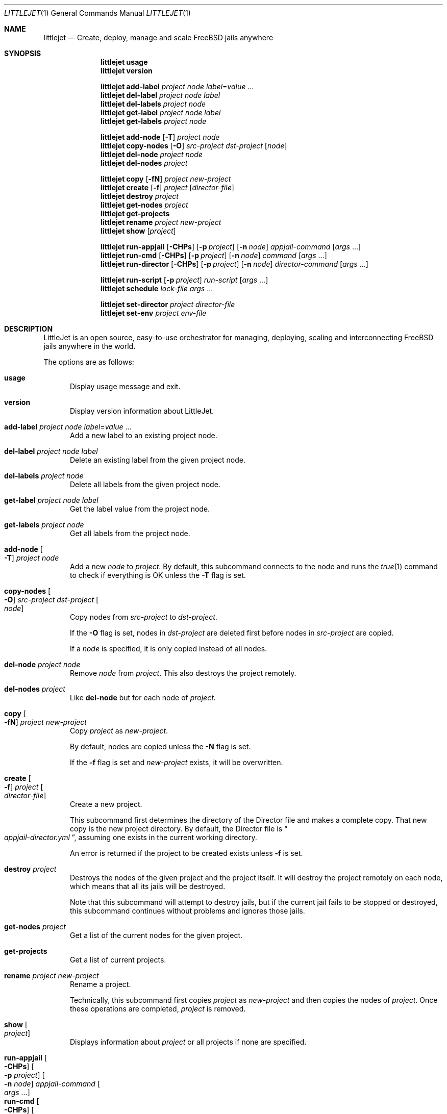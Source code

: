 .\"Copyright (c) 2024, Jesús Daniel Colmenares Oviedo <DtxdF@disroot.org>
.\"All rights reserved.
.\"
.\"Redistribution and use in source and binary forms, with or without
.\"modification, are permitted provided that the following conditions are met:
.\"
.\"* Redistributions of source code must retain the above copyright notice, this
.\"  list of conditions and the following disclaimer.
.\"
.\"* Redistributions in binary form must reproduce the above copyright notice,
.\"  this list of conditions and the following disclaimer in the documentation
.\"  and/or other materials provided with the distribution.
.\"
.\"* Neither the name of the copyright holder nor the names of its
.\"  contributors may be used to endorse or promote products derived from
.\"  this software without specific prior written permission.
.\"
.\"THIS SOFTWARE IS PROVIDED BY THE COPYRIGHT HOLDERS AND CONTRIBUTORS "AS IS"
.\"AND ANY EXPRESS OR IMPLIED WARRANTIES, INCLUDING, BUT NOT LIMITED TO, THE
.\"IMPLIED WARRANTIES OF MERCHANTABILITY AND FITNESS FOR A PARTICULAR PURPOSE ARE
.\"DISCLAIMED. IN NO EVENT SHALL THE COPYRIGHT HOLDER OR CONTRIBUTORS BE LIABLE
.\"FOR ANY DIRECT, INDIRECT, INCIDENTAL, SPECIAL, EXEMPLARY, OR CONSEQUENTIAL
.\"DAMAGES (INCLUDING, BUT NOT LIMITED TO, PROCUREMENT OF SUBSTITUTE GOODS OR
.\"SERVICES; LOSS OF USE, DATA, OR PROFITS; OR BUSINESS INTERRUPTION) HOWEVER
.\"CAUSED AND ON ANY THEORY OF LIABILITY, WHETHER IN CONTRACT, STRICT LIABILITY,
.\"OR TORT (INCLUDING NEGLIGENCE OR OTHERWISE) ARISING IN ANY WAY OUT OF THE USE
.\"OF THIS SOFTWARE, EVEN IF ADVISED OF THE POSSIBILITY OF SUCH DAMAGE.
.Dd July 1, 2024
.Dt LITTLEJET 1
.Os
.Sh NAME
.Nm littlejet
.Nd Create, deploy, manage and scale FreeBSD jails anywhere
.Sh SYNOPSIS
.Nm
.Cm usage
.Nm
.Cm version
.Pp
.Nm
.Cm add-label
.Ar project
.Ar node
.Ar label Ns = Ns Ar value No "..."
.Nm
.Cm del-label
.Ar project
.Ar node
.Ar label
.Nm
.Cm del-labels
.Ar project
.Ar node
.Nm
.Cm get-label
.Ar project
.Ar node
.Ar label
.Nm
.Cm get-labels
.Ar project
.Ar node
.Pp
.Nm
.Cm add-node
.Op Fl T
.Ar project
.Ar node
.Nm
.Cm copy-nodes
.Op Fl O
.Ar src-project
.Ar dst-project
.Op Ar node
.Nm
.Cm del-node
.Ar project
.Ar node
.Nm
.Cm del-nodes
.Ar project
.Pp
.Nm
.Cm copy
.Op Fl fN
.Ar project
.Ar new-project
.Nm
.Cm create
.Op Fl f
.Ar project
.Op Ar director-file
.Nm
.Cm destroy
.Ar project
.Nm
.Cm get-nodes
.Ar project
.Nm
.Cm get-projects
.Nm
.Cm rename
.Ar project
.Ar new-project
.Nm
.Cm show
.Op Ar project
.Pp
.Nm
.Cm run-appjail
.Op Fl CHPs
.Op Fl p Ar project
.Op Fl n Ar node
.Ar appjail-command
.Op Ar args No "..."
.Nm
.Cm run-cmd
.Op Fl CHPs
.Op Fl p Ar project
.Op Fl n Ar node
.Ar command
.Op Ar args No "..."
.Nm
.Cm run-director
.Op Fl CHPs
.Op Fl p Ar project
.Op Fl n Ar node
.Ar director-command
.Op Ar args No "..."
.Pp
.Nm
.Cm run-script
.Op Fl p Ar project
.Ar run-script
.Op Ar args No "..."
.Nm
.Cm schedule
.Ar lock-file
.Ar args No "..."
.Pp
.Nm
.Cm set-director
.Ar project
.Ar director-file
.Nm
.Cm set-env
.Ar project
.Ar env-file
.Pp
.Sh DESCRIPTION
LittleJet is an open source, easy-to-use orchestrator for managing, deploying,
scaling and interconnecting FreeBSD jails anywhere in the world.
.Pp
The options are as follows:
.Pp
.Bl -tag -width xxx -compact
.It Cm usage
Display usage message and exit.
.Pp
.It Cm version
Display version information about LittleJet.
.Pp
.It Cm add-label Ar project Ar node Ar label Ns = Ns Ar value No "..."
Add a new label to an existing project node.
.Pp
.It Cm del-label Ar project Ar node Ar label
Delete an existing label from the given project node.
.Pp
.It Cm del-labels Ar project Ar node
Delete all labels from the given project node.
.Pp
.It Cm get-label Ar project Ar node Ar label
Get the label value from the project node.
.Pp
.It Cm get-labels Ar project Ar node
Get all labels from the project node.
.Pp
.It Cm add-node Oo Fl T Oc Ar project Ar node
Add a new
.Ar node
to
.Ar project Ns "."
By default, this subcommand connects to the node and runs the
.Xr true 1
command to check if everything is OK unless the
.Fl T
flag is set.
.Pp
.It Cm copy-nodes Oo Fl O Oc Ar src-project Ar dst-project Oo Ar node Oc
Copy nodes from
.Ar src-project
to
.Ar dst-project Ns "."
.Pp
If the
.Fl O
flag is set, nodes in
.Ar dst-project
are deleted first before nodes in
.Ar src-project
are copied.
.Pp
If a
.Ar node
is specified, it is only copied instead of all nodes.
.Pp
.It Cm del-node Ar project Ar node
Remove
.Ar node
from
.Ar project Ns "."
This also destroys the project remotely.
.Pp
.It Cm del-nodes Ar project
Like
.Cm del-node
but for each node of
.Ar project Ns "."
.Pp
.It Cm copy Oo Fl fN Oc Ar project Ar new-project
Copy
.Ar project
as
.Ar new-project Ns "."
.Pp
By default, nodes are copied unless the
.Fl N
flag is set.
.Pp
If the
.Fl f
flag is set and
.Ar new-project
exists, it will be overwritten.
.Pp
.It Cm create Oo Fl f Oc Ar project Oo Ar director-file Oc
Create a new project.
.Pp
This subcommand first determines the directory of the Director file and makes a 
complete copy. That new copy is the new project directory. By default, the Director
file is 
.Do Pa appjail-director.yml Dc Ns ,
assuming one exists in the current working directory.
.Pp
An error is returned if the project to be created exists unless
.Fl f
is set.
.Pp
.It Cm destroy Ar project
Destroys the nodes of the given project and the project itself. It will destroy
the project remotely on each node, which means that all its jails will be
destroyed.
.Pp
Note that this subcommand will attempt to destroy jails, but if the current jail
fails to be stopped or destroyed, this subcommand continues without problems and
ignores those jails.
.Pp
.It Cm get-nodes Ar project
Get a list of the current nodes for the given project.
.Pp
.It Cm get-projects
Get a list of current projects.
.Pp
.It Cm rename Ar project Ar new-project
Rename a project.
.Pp
Technically, this subcommand first copies
.Ar project
as
.Ar new-project
and then copies the nodes of
.Ar project Ns "."
Once these operations are completed,
.Ar project
is removed.
.Pp
.It Cm show Oo Ar project Oc
Displays information about
.Ar project
or all projects if none are specified.
.Pp
.It Cm run-appjail Oo Fl CHPs Oc Oo Fl p Ar project Oc Oo Fl n Ar node Oc Ar appjail-command Oo Ar args No "..." Oc
.It Cm run-cmd Oo Fl CHPs Oc Oo Fl p Ar project Oc Oo Fl n Ar node Oc Ar command Oo Ar args No "..." Oc
.It Cm run-director Oo Fl CHPs Oc Oo Fl p Ar project Oc Oo Fl n Ar node Oc Ar director-command Oo Ar args No "..." Oc
Run an
.Xr appjail 1
subcommand with
.Cm run-appjail Ns ,
a Director subcommand with
.Cm run-director Ns ,
or simply a shell command on the remote system with
.Cm run-cmd Ns "."
.Pp
If
.Fl p
and
.Fl n
are not set, the given command is executed on each node in each project.
.Pp
For each execution of the
.Cm run-director
subcommand, it sets the
.Ev DIRECTOR_PROJECT
and
.Ev LITTLEJET_NODE
environment variables.
.Pp
.Bl -tag -width xx
.It Fl C
Since the
.Xr ssh 1 Ns "'s"
.Fl t
flag is set, the output will be altered, so
.Xr sansi 1
is used to remove those control characters.
.Pp
Note that this command must put stdout/stderr into a buffer before displaying it.
.It Fl H
By default, a header is displayed to see where the next host should execute the
given command, unless this flag is set.
.It Fl P
The given command is executed linearly on each node, but with this flag it is executed
in parallel on each node. This flag is meaningless when the
.Fl p
and
.Fl n
parameters are set since the given command is executed as if this flag were not set.
.It Fl s
Exits without success when the given command fails. This only makes sense when the
.Fl P
flag is not set.
.Pp
Note that this command must put stdout/stderr into a buffer before displaying it.
.It Fl p Ar project
Run the given command in the given project. If the
.Fl n
parameter is not set, the command is run on each node in this project.
.It Fl n Ar node
Run the given command on the given node. If the
.Fl p
parameter is not set, the command is executed in each project but using this node.
.El
.Pp
.It Cm run-script Oo Fl p Ar project Oc Ar run-script Oo Ar args No "..." Oc
Run the given RunScript on all projects or on the specific project if
.Fl p
is set.
.Pp
.It Cm schedule Ar lock-file Ar args No "..."
If there is another process locking
.Ar lock-file Ns ,
this subcommand will exit immediately and successfully. This subcommand is very
useful when run with a tool like
.Xr cron 8 Ns "."
.Pp
.It Cm set-director Ar project Ar director-file
Set a new Director file by overwriting an existing one in the project directory.
.Pp
.It Cm set-env Ar project Ar env-file
Copy new environment file by overwriting an existing one in the project directory.
.El
.Sh RUNSCRIPTS
.Bl -tag -width xxx
.It Cm deploy.all
Deploy the project to all nodes.
.It Cm deploy.each
For each run, deploy to any of the nodes.
.It Cm deploy.once
Deploy a project to a node if it is not already deployed to any of them.
.It Cm deploy.random
Deploy a project to a randomly chosen node.
.It Cm deploy.scale Oo Fl m Ar min Oc Oo Fl M Ar max Oc Oo Fl r Ar rctl-rules Oc Oo Fl S Ar number Oc Oo Fl t Ar scale-type Oc Oo Fl T Ar number Oc
Scale the project.
.Pp
Note that this RunScript can and will destroy the project regardless of the node.
.Pp
.Bl -tag -width xx
.It Fl m Ar min
Minimum of replicas. By default is
.Sy 1 Ns "."
.It Fl M Ar max
Maximum replicas that the project can replicate when auto-scaling. By default
is the same than the total of nodes in the given project.
.It Fl r Ar rctl-rules
Space-separated list of
.Xr rctl 8
rules. Each item is a key and value pair separated by
.Sy = Ns "."
The key is an
.Xr rctl 8
resource. You can use the suffixes described in
.Xr humanize_number 3
for resources that work with bytes and any resources with numbers without suffixes.
Regardless of whether the resource works with bytes or any other unit, the value must
be greater than
.Sy 0 Ns "."
.Pp
Note that the value is interpreted based on the scale type set by the
.Fl t
parameter.
.Pp
Each node must pre-configure
.Sy kern.racct.enable=1
in its
.Xr loader.conf 5
before using any rctl(8) rules.
.It Fl S Ar number
Stabilization window.
.Pp
After there are no more targets
.Pq projects or jails
that fail the
.Xr rctl 8
rules, this RunScript will destroy the rest of the nodes up to the minimum defined
by the
.Fl m
parameter. This parameter will sleep the current process at the given number if
it is greater than
.Sy 0
before re-performing the entire operation of this RunScript.
.Pp
The default is
.Sy 30 Ns "."
.It Fl t Ar scale-type
How the value defined by the
.Xr rctl 8
rule in the
.Fl r
parameter should be interpreted to check whether a target
.Pq project or jail
passes the test or not.
.Bl -tag -width xx
.It Cm any-jail
Fails if any of the jails have a metric greater than or equal to the limit defined
by the
.Fl r
parameter.
.Pp
This is the default.
.It Cm any-project
Fails if the metric total for all jails in the same project is greater
than or equal to the limit defined by the
.Fl r
parameter.
.It Cm average
Calculates the average of the metric for all jails in the same project and fails
if it is greater than or equal to the limit defined by the
.Fl r
parameter.
.It Cm percent-jail Ns = Ns Ar percent
Calculates the percentage of the limit defined by the
.Fl r
parameter and fails if it is greater than or equal to the current metric. For example, if you define a rule as
.Dq vmemoryuse=512m
and a percentage of
.Sy 60 Ns ,
the value will be
.Sy 307
.Po rounded Pc Ns ,
so this test fails if the current metric is greater than or equal to
.Sy 307 Ns "."
.It Cm percent-project Ns = Ns Ar percent
Like
.Cm percent-jail Ns ,
but first get the metric total for all jails in the same project.
.El
.It Fl T Ar number
After deploying to a new node due to a failed test of an
.Xr rctl 8
rule against another target
.Po project or jail Pc Ns ,
sleep up to the number defined by this parameter.
.Pp
The default is
.Sy 15 Ns "."
.El
.It Cm deploy.single Ar node
Deploy a project to the given node.
.It Cm vpn.wg.client Oo Fl j Ar jail Oc Oo Fl n Ar node Oc Oo Fl s Ar suffix Oc Oo Fl v Ar virtual-network Oc Ar vpn
Create a
.Do Connector Dc Ns ,
a jail with a VPN client connected to the VPN server that can forward packets between
a service in another jail and the VPN.
.Pp
A jail that wants to be exposed to the VPN must configure
.Sy vpn.wg.client.include.me
as one of its labels. Also required is
.Sy vpn.wg.client.from.port Ns ,
which is the port the load balancer will use to send packets. Other labels are
.Sy vpn.wg.client.target.port
which by default, when not defined, is the same as
.Sy vpn.wg.client.from.port Ns ,
and finally,
.Sy vpn.wg.client.proto Ns ,
the service protocol, which by default is
.Sy tcp Ns "."
.Pp
You must first deploy the VPN server using the RunScript
.Sy vpn.wg.server Ns .
After deployment,
.Ar vpn
should point to that node. This RunScript also does not include the project even
if you pass an existing one, but it is recommended to pass at least one non-existent
project as
.Sy ignore
at least so as not to execute this RunScript several times up to the total number
of projects that the manager has.
.Pp
This RunScript is designed to be executed more than once. If you run again after
a previous successful deployment, this RunScript will check if the jail that has
the service exists and if not, it will destroy the connector and remove the peer
from the VPN. It will also check if the jail that has the service has changed its
IPv4 address of the Virtual Network and if so it will update the IPv4 that the
connector uses to send packets to that jail to finally reload the
.Xr pf 4
rules.
.Pp
Nodes can be excluded using the
.Sy vpn.wg.client.exclude
label. See
.Cm add-label
for more details. Note that this label is ignored when
.Fl n
is set.
.Pp
.Bl -tag -width xx
.It Fl j Ar jail
.Ar vpn Ns "'s"
jail.
.Pp
The default is
.Sy littlejet-server-wg Ns "."
.It Fl n Ar node
Work only on this node.
.It Fl s Ar suffix
The
.Dq Connector
is a jail with a VPN client and needs a name. The jail name will be
.Sy <project>-<service><suffix> Ns ,
where
.Sy <suffix>
defaults to
.Sy -wg Ns "."
.It Fl v Ar virtual-network
AppJail virtual network created by
.Xr appjail-network 1 Ns "."
By default, this is undefined, so
.Xr appjail-quick 1
will use the
.Sy AUTO_*
network parameters to create one if it doesn't exist.
.El
.It Cm vpn.wg.client.destroy Oo Fl j Ar jail Oc Oo Fl n Ar node Oc Oo Fl s Ar suffix Oc Ar vpn
Destroy all already deployed connectors. This also requires the VPN server to be
deployed for this RunScript to remove the association between the connectors and
the peers.
.Pp
The
.Sy vpn.wg.client.exclude
node label can be used to ignore the given node, but note that this is ignored when
.Fl n
is set.
.It Cm vpn.wg.server Oo Fl E Oc Oo Fl j Ar jail-name Oc Oo Fl p Ar port Oc Oo Fl n Ar network Oc Oo Fl m Ar mtu Oc Oo Fl P Ar seconds Oc Oo Fl v Ar virtual-network Oc Fl e Ar endpoint Ar node
.Pp
Create a VPN server on
.Ar node Ns "."
.Pp
See also
.Lk https://github.com/DtxdF/LittleJet-wg-makejail "VPN server, VPN client and Load balancer"
.Pp
.Bl -tag -width xx
.It Fl E
By default, the port will be exposed unless this flag is set.
.It Fl j Ar jail-name
Jail name where the VPN server will be.
.Pp
The default is
.Sy littlejet-server-wg Ns "."
.It Fl p Ar port
VPN server port. By default is
.Sy 51820 Ns "."
.It Fl n Ar network
VPN address.
.It Fl m Ar mtu
See
.Sy MTU
in
.Xr wg-quick 8 Ns "."
.It Fl P Ar seconds
See
.Sy PersistentKeepalive
in
.Xr wg 8 Ns "."
.It Fl v Ar virtual-network
AppJail virtual network created by
.Xr appjail-network 1 Ns "."
By default, this is undefined, so
.Xr appjail-quick 1
will use the
.Sy AUTO_*
network parameters to create one if it doesn't exist.
.It Fl e Ar endpoint
IP address of the VPN node.
.Pp
Note that deploying the VPN server, connectors, and/or load balancer on the same
node will not work if you use the external IP address of the VPN node.
.Pp
See
.Lk https://www.openbsd.org/faq/pf/rdr.html#reflect "Redirection and Reflection"
.El
.It Cm vpn.wg.server.destroy Oo Fl j Ar jail-name Oc Ar node
Destroy the VPN jail
.Ar jail-name Ns ,
which by default is
.Sy littlejet-server-wg Ns ,
on node
.Ar node Ns "."
.Pp
If you want to destroy all the load balancers, connectors and the VPN server, you
must run the corresponding RunScripts in that order.
.It Cm vpn.wg.load-balancer.pen Oo Fl eHhrsWP Oc Oo Fl b Ar seconds Oc Oo Fl c Ar number Oc Oo Fl J Ar jail Oc Oo Fl m Ar number Oc Oo Fl n Ar node Oc Oo Fl p Ar port Oc Oo Fl S Ar suffix Oc Oo Fl T Ar seconds Oc Oo Fl t Ar seconds Oc Oo Fl q Ar backlog Oc Oo Fl v Ar virtual-network Oc Oo Fl x Ar number Oc Ar vpn Ar node
Create a jail with a load balancer that also provides failover and a VPN client
that connects to the VPN server
.Ar vpn
for each service that wants to load balance on
.Ar node Ns "."
.Pp
Jails that want to load balance must have the
.Sy vpn.wg.load-balancer.pen.include.me
label and at least
.Sy vpn.wg.client.from.port
configured.
.Sy vpn.wg.client.client.proto
will be used if set.
.Pp
There are other node labels that are more useful depending on the load balancing
algorithm you choose.
.Sy vpn.wg.load-balancer.pen.max Ns ,
.Sy vpn.wg.load-balancer.pen.hard Ns ,
.Sy vpn.wg.load-balancer.pen.weight
and
.Sy vpn.wg.load-balancer.pen.prio Ns "."
See
.Sy server
in
.Xr penctl 1
for more details.
.Pp
Nodes can be excluded using the
.Sy vpn.wg.load-balancer.pen.exclude
label. See
.Cm add-label
for more details. Note that this label is ignored when
.Fl n
is set.
.Pp
Remember that
.Xr pen 1
is an L4 load balancer, so if all nodes are dead or the service is not provided
on any node, the client will see empty replies or just errors.
.Pp
This RunScript is designed to be executed more than once. If run after a successful
deployment, it will update the current list of servers to include more, the same,
or fewer nodes than the previous deployment, but note that this list is updated
dynamically and if you restart
.Xr pen 1
or the jail that once you have it, it will start with the server list you started
with the first time. Since the process will be repeated, the list will be up-to-date.
.Pp
.Bl -tag -width xx
.It Fl e
Expose the service provided by the load balancer.
.Pp
For each load balancer created and when the
.Fl e
flag is set, the port is incremented, so for example, if there are two services
to load balance and the initial port is
.Sy 1234 Ns ,
then the first load balancer will use
.Sy 1234
and the second
.Sy 1235 Ns "."
.It Fl H
See
.Fl H
in
.Xr penctl 1 Ns "."
.It Fl h
See
.Fl h
in
.Xr pen 1 Ns "."
.It Fl r
See
.Fl r
in
.Xr pen 1 Ns "."
.It Fl s
See
.Fl s
in
.Xr pen 1 Ns "."
.It Fl W
See
.Fl W
in
.Xr pen 1 Ns "."
.It Fl P
See
.Sy prio
in
.Xr penctl 1 Ns "."
.It Fl b Ar seconds
See
.Fl b
in
.Xr pen 1 Ns "."
.Pp
The default is
.Sy 6 Ns "."
.It Fl c Ar number
See
.Fl c
in
.Xr pen 1 Ns "."
.Pp
The default is
.Sy 2048 Ns "."
.It Fl J Ar jail
.Ar vpn Ns "'s"
jail.
.Pp
The default is
.Sy littlejet-server-wg Ns "."
.It Fl m Ar number
See
.Fl m
in
.Xr pen 1 Ns "."
.Pp
The default is
.Sy 256 Ns "."
.It Fl n Ar node
Work only on this node.
.It Fl p Ar port
Listening port.
.Pp
The default is
.Sy 1234 Ns "."
.It Fl S Ar suffix
The load balancer is a jail that needs a name. The jail name will be
.Sy <project>-<service><suffix> Ns ,
where
.Sy <suffix>
defaults to
.Sy -lb Ns "."
.It Fl T Ar seconds
See
.Fl T
in
.Xr pen 1 Ns "."
.Pp
The default is
.Sy 6 Ns "."
.It Fl t Ar seconds
See
.Fl t
in
.Xr pen 1 Ns "."
.Pp
The default is
.Sy 10 Ns "."
.It Fl q Ar backlog
See
.Fl q
in
.Xr pen 1 Ns "."
.Pp
The default is
.Sy 500 Ns "."
.It Fl v Ar virtual-network
AppJail virtual network created by
.Xr appjail-network 1 Ns "."
By default, this is undefined, so
.Xr appjail-quick 1
will use the
.Sy AUTO_*
network parameters to create one if it doesn't exist.
.It Fl x Ar number
See
.Fl x
in
.Xr pen 1 Ns "."
.Pp
The default is
.Sy 500 Ns "."
.El
.It Cm vpn.wg.load-balancer.pen.destroy Oo Fl J Ar jail Oc Oo Fl n Ar node Oc Oo Fl S Ar suffix Oc Ar vpn Ar node
Destroy all already deployed load-balancers. This also requires the VPN server to
be deployed for this RunScript to remove the association between the load-balancers
and the peers.
.Pp
The
.Sy vpn.wg.load-balancer.pen.exclude
node label can be used to ignore the given node, but note that this is ignored when
.Fl n
is set.
.El
.Sh FILES
.Bl -tag -width xxxx
.It Pa ~/.config/littlejet/config.conf
See
.Xr littlejet.conf 5 Ns "."
.It Pa %%PREFIX%%/share/littlejet/files/lib.subr
Subroutines primarily used by RunScripts.
.El
.Sh EXIT STATUS
.Ex -std
.Sh SEE ALSO
.Xr appjail 1
.Xr sysexits 3
.Xr littlejet.conf 5
.Lk https://github.com/DtxdF/director "AppJail Director"
.Sh AUTHORS
.An Jesús Daniel Colmenares Oviedo Aq Mt DtxdF@disroot.org
